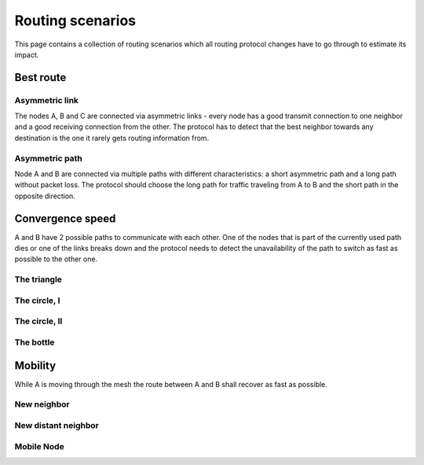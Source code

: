 Routing scenarios
=================

This page contains a collection of routing scenarios which all routing
protocol changes have to go through to estimate its impact.

Best route
----------

Asymmetric link
~~~~~~~~~~~~~~~

The nodes A, B and C are connected via asymmetric links - every node has
a good transmit connection to one neighbor and a good receiving
connection from the other. The protocol has to detect that the best
neighbor towards any destination is the one it rarely gets routing
information from.

|image0|

Asymmetric path
~~~~~~~~~~~~~~~

Node A and B are connected via multiple paths with different
characteristics: a short asymmetric path and a long path without packet
loss. The protocol should choose the long path for traffic traveling
from A to B and the short path in the opposite direction.

|image1|

Convergence speed
-----------------

A and B have 2 possible paths to communicate with each other. One of the
nodes that is part of the currently used path dies or one of the links
breaks down and the protocol needs to detect the unavailability of the
path to switch as fast as possible to the other one.

The triangle
~~~~~~~~~~~~

|image2|

The circle, I
~~~~~~~~~~~~~

|image3|

The circle, II
~~~~~~~~~~~~~~

|image4|

The bottle
~~~~~~~~~~

|image5|

Mobility
--------

While A is moving through the mesh the route between A and B shall
recover as fast as possible.

New neighbor
~~~~~~~~~~~~

|image6|

New distant neighbor
~~~~~~~~~~~~~~~~~~~~

|image7|

Mobile Node
~~~~~~~~~~~

|image8|

.. |image0| image:: asym_link.png
.. |image1| image:: asym_path.png
.. |image2| image:: triangle.png
.. |image3| image:: circle.png
.. |image4| image:: circle-v2.png
.. |image5| image:: bottle.png
.. |image6| image:: new_neigh.png
.. |image7| image:: new_dist_neigh.png
.. |image8| image:: mob_node.png

